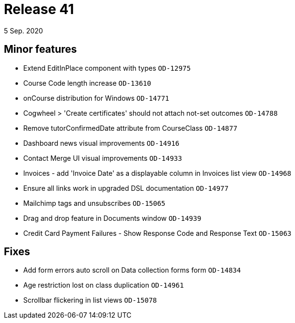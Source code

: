 = Release 41
5 Sep. 2020

== Minor features
* Extend EditInPlace component with types `OD-12975`
* Course Code length increase `OD-13610`
* onCourse distribution for Windows `OD-14771`
* Cogwheel > 'Create certificates' should not attach not-set outcomes `OD-14788`
* Remove tutorConfirmedDate attribute from CourseClass `OD-14877`
* Dashboard news visual improvements `OD-14916`
* Contact Merge UI visual improvements `OD-14933`
* Invoices - add 'Invoice Date' as a displayable column in Invoices list view `OD-14968`
* Ensure all links work in upgraded DSL documentation `OD-14977`
* Mailchimp tags and unsubscribes `OD-15065`
* Drag and drop feature in Documents window `OD-14939`
* Credit Card Payment Failures - Show Response Code and Response Text `OD-15063`

== Fixes
* Add form errors auto scroll on Data collection forms form `OD-14834`
* Age restriction lost on class duplication `OD-14961`
* Scrollbar flickering in list views `OD-15078`
